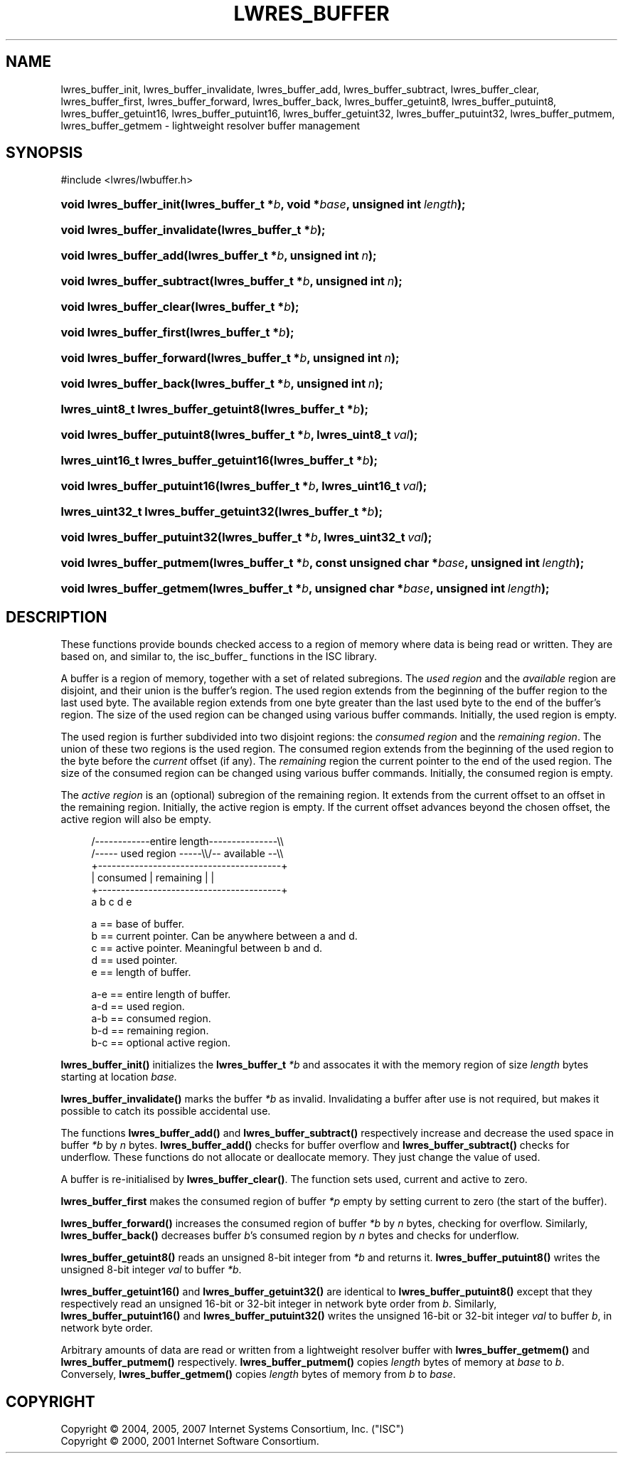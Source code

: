 .\"	$NetBSD: lwres_buffer.3,v 1.1.1.6.4.1.2.1 2011/01/09 20:42:41 riz Exp $
.\"
.\" Copyright (C) 2004, 2005, 2007 Internet Systems Consortium, Inc. ("ISC")
.\" Copyright (C) 2000, 2001 Internet Software Consortium.
.\" 
.\" Permission to use, copy, modify, and/or distribute this software for any
.\" purpose with or without fee is hereby granted, provided that the above
.\" copyright notice and this permission notice appear in all copies.
.\" 
.\" THE SOFTWARE IS PROVIDED "AS IS" AND ISC DISCLAIMS ALL WARRANTIES WITH
.\" REGARD TO THIS SOFTWARE INCLUDING ALL IMPLIED WARRANTIES OF MERCHANTABILITY
.\" AND FITNESS. IN NO EVENT SHALL ISC BE LIABLE FOR ANY SPECIAL, DIRECT,
.\" INDIRECT, OR CONSEQUENTIAL DAMAGES OR ANY DAMAGES WHATSOEVER RESULTING FROM
.\" LOSS OF USE, DATA OR PROFITS, WHETHER IN AN ACTION OF CONTRACT, NEGLIGENCE
.\" OR OTHER TORTIOUS ACTION, ARISING OUT OF OR IN CONNECTION WITH THE USE OR
.\" PERFORMANCE OF THIS SOFTWARE.
.\"
.\" Id: lwres_buffer.3,v 1.27 2009/07/11 01:12:46 tbox Exp
.\"
.hy 0
.ad l
.\"     Title: lwres_buffer
.\"    Author: 
.\" Generator: DocBook XSL Stylesheets v1.71.1 <http://docbook.sf.net/>
.\"      Date: Jun 30, 2000
.\"    Manual: BIND9
.\"    Source: BIND9
.\"
.TH "LWRES_BUFFER" "3" "Jun 30, 2000" "BIND9" "BIND9"
.\" disable hyphenation
.nh
.\" disable justification (adjust text to left margin only)
.ad l
.SH "NAME"
lwres_buffer_init, lwres_buffer_invalidate, lwres_buffer_add, lwres_buffer_subtract, lwres_buffer_clear, lwres_buffer_first, lwres_buffer_forward, lwres_buffer_back, lwres_buffer_getuint8, lwres_buffer_putuint8, lwres_buffer_getuint16, lwres_buffer_putuint16, lwres_buffer_getuint32, lwres_buffer_putuint32, lwres_buffer_putmem, lwres_buffer_getmem \- lightweight resolver buffer management
.SH "SYNOPSIS"
.nf
#include <lwres/lwbuffer.h>
.fi
.HP 23
.BI "void lwres_buffer_init(lwres_buffer_t\ *" "b" ", void\ *" "base" ", unsigned\ int\ " "length" ");"
.HP 29
.BI "void lwres_buffer_invalidate(lwres_buffer_t\ *" "b" ");"
.HP 22
.BI "void lwres_buffer_add(lwres_buffer_t\ *" "b" ", unsigned\ int\ " "n" ");"
.HP 27
.BI "void lwres_buffer_subtract(lwres_buffer_t\ *" "b" ", unsigned\ int\ " "n" ");"
.HP 24
.BI "void lwres_buffer_clear(lwres_buffer_t\ *" "b" ");"
.HP 24
.BI "void lwres_buffer_first(lwres_buffer_t\ *" "b" ");"
.HP 26
.BI "void lwres_buffer_forward(lwres_buffer_t\ *" "b" ", unsigned\ int\ " "n" ");"
.HP 23
.BI "void lwres_buffer_back(lwres_buffer_t\ *" "b" ", unsigned\ int\ " "n" ");"
.HP 36
.BI "lwres_uint8_t lwres_buffer_getuint8(lwres_buffer_t\ *" "b" ");"
.HP 27
.BI "void lwres_buffer_putuint8(lwres_buffer_t\ *" "b" ", lwres_uint8_t\ " "val" ");"
.HP 38
.BI "lwres_uint16_t lwres_buffer_getuint16(lwres_buffer_t\ *" "b" ");"
.HP 28
.BI "void lwres_buffer_putuint16(lwres_buffer_t\ *" "b" ", lwres_uint16_t\ " "val" ");"
.HP 38
.BI "lwres_uint32_t lwres_buffer_getuint32(lwres_buffer_t\ *" "b" ");"
.HP 28
.BI "void lwres_buffer_putuint32(lwres_buffer_t\ *" "b" ", lwres_uint32_t\ " "val" ");"
.HP 25
.BI "void lwres_buffer_putmem(lwres_buffer_t\ *" "b" ", const\ unsigned\ char\ *" "base" ", unsigned\ int\ " "length" ");"
.HP 25
.BI "void lwres_buffer_getmem(lwres_buffer_t\ *" "b" ", unsigned\ char\ *" "base" ", unsigned\ int\ " "length" ");"
.SH "DESCRIPTION"
.PP
These functions provide bounds checked access to a region of memory where data is being read or written. They are based on, and similar to, the
isc_buffer_
functions in the ISC library.
.PP
A buffer is a region of memory, together with a set of related subregions. The
\fIused region\fR
and the
\fIavailable\fR
region are disjoint, and their union is the buffer's region. The used region extends from the beginning of the buffer region to the last used byte. The available region extends from one byte greater than the last used byte to the end of the buffer's region. The size of the used region can be changed using various buffer commands. Initially, the used region is empty.
.PP
The used region is further subdivided into two disjoint regions: the
\fIconsumed region\fR
and the
\fIremaining region\fR. The union of these two regions is the used region. The consumed region extends from the beginning of the used region to the byte before the
\fIcurrent\fR
offset (if any). The
\fIremaining\fR
region the current pointer to the end of the used region. The size of the consumed region can be changed using various buffer commands. Initially, the consumed region is empty.
.PP
The
\fIactive region\fR
is an (optional) subregion of the remaining region. It extends from the current offset to an offset in the remaining region. Initially, the active region is empty. If the current offset advances beyond the chosen offset, the active region will also be empty.
.PP
.RS 4
.nf
   /\-\-\-\-\-\-\-\-\-\-\-\-entire length\-\-\-\-\-\-\-\-\-\-\-\-\-\-\-\\\\
   /\-\-\-\-\- used region \-\-\-\-\-\\\\/\-\- available \-\-\\\\
   +\-\-\-\-\-\-\-\-\-\-\-\-\-\-\-\-\-\-\-\-\-\-\-\-\-\-\-\-\-\-\-\-\-\-\-\-\-\-\-\-+
   | consumed  | remaining |                |
   +\-\-\-\-\-\-\-\-\-\-\-\-\-\-\-\-\-\-\-\-\-\-\-\-\-\-\-\-\-\-\-\-\-\-\-\-\-\-\-\-+
   a           b     c     d                e
.fi
.RE
.sp
.PP
.RS 4
.nf
  a == base of buffer.
  b == current pointer.  Can be anywhere between a and d.
  c == active pointer.  Meaningful between b and d.
  d == used pointer.
  e == length of buffer.
.fi
.RE
.sp
.PP
.RS 4
.nf
  a\-e == entire length of buffer.
  a\-d == used region.
  a\-b == consumed region.
  b\-d == remaining region.
  b\-c == optional active region.
.fi
.RE
.sp
.PP
\fBlwres_buffer_init()\fR
initializes the
\fBlwres_buffer_t\fR
\fI*b\fR
and assocates it with the memory region of size
\fIlength\fR
bytes starting at location
\fIbase.\fR
.PP
\fBlwres_buffer_invalidate()\fR
marks the buffer
\fI*b\fR
as invalid. Invalidating a buffer after use is not required, but makes it possible to catch its possible accidental use.
.PP
The functions
\fBlwres_buffer_add()\fR
and
\fBlwres_buffer_subtract()\fR
respectively increase and decrease the used space in buffer
\fI*b\fR
by
\fIn\fR
bytes.
\fBlwres_buffer_add()\fR
checks for buffer overflow and
\fBlwres_buffer_subtract()\fR
checks for underflow. These functions do not allocate or deallocate memory. They just change the value of
used.
.PP
A buffer is re\-initialised by
\fBlwres_buffer_clear()\fR. The function sets
used,
current
and
active
to zero.
.PP
\fBlwres_buffer_first\fR
makes the consumed region of buffer
\fI*p\fR
empty by setting
current
to zero (the start of the buffer).
.PP
\fBlwres_buffer_forward()\fR
increases the consumed region of buffer
\fI*b\fR
by
\fIn\fR
bytes, checking for overflow. Similarly,
\fBlwres_buffer_back()\fR
decreases buffer
\fIb\fR's consumed region by
\fIn\fR
bytes and checks for underflow.
.PP
\fBlwres_buffer_getuint8()\fR
reads an unsigned 8\-bit integer from
\fI*b\fR
and returns it.
\fBlwres_buffer_putuint8()\fR
writes the unsigned 8\-bit integer
\fIval\fR
to buffer
\fI*b\fR.
.PP
\fBlwres_buffer_getuint16()\fR
and
\fBlwres_buffer_getuint32()\fR
are identical to
\fBlwres_buffer_putuint8()\fR
except that they respectively read an unsigned 16\-bit or 32\-bit integer in network byte order from
\fIb\fR. Similarly,
\fBlwres_buffer_putuint16()\fR
and
\fBlwres_buffer_putuint32()\fR
writes the unsigned 16\-bit or 32\-bit integer
\fIval\fR
to buffer
\fIb\fR, in network byte order.
.PP
Arbitrary amounts of data are read or written from a lightweight resolver buffer with
\fBlwres_buffer_getmem()\fR
and
\fBlwres_buffer_putmem()\fR
respectively.
\fBlwres_buffer_putmem()\fR
copies
\fIlength\fR
bytes of memory at
\fIbase\fR
to
\fIb\fR. Conversely,
\fBlwres_buffer_getmem()\fR
copies
\fIlength\fR
bytes of memory from
\fIb\fR
to
\fIbase\fR.
.SH "COPYRIGHT"
Copyright \(co 2004, 2005, 2007 Internet Systems Consortium, Inc. ("ISC")
.br
Copyright \(co 2000, 2001 Internet Software Consortium.
.br
